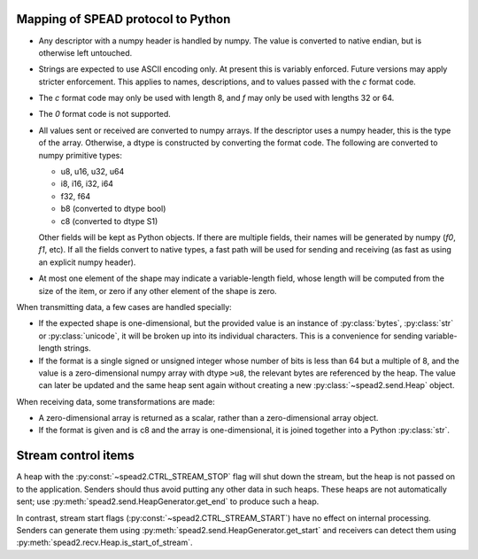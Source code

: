 Mapping of SPEAD protocol to Python
-----------------------------------
* Any descriptor with a numpy header is handled by numpy. The value is
  converted to native endian, but is otherwise left untouched.
* Strings are expected to use ASCII encoding only. At present this is variably
  enforced. Future versions may apply stricter enforcement. This applies to
  names, descriptions, and to values passed with the `c` format code.
* The `c` format code may only be used with length 8, and `f` may only be used
  with lengths 32 or 64.
* The `0` format code is not supported.
* All values sent or received are converted to numpy arrays. If the descriptor
  uses a numpy header, this is the type of the array. Otherwise, a dtype is
  constructed by converting the format code. The following are converted to
  numpy primitive types:

  * u8, u16, u32, u64
  * i8, i16, i32, i64
  * f32, f64
  * b8 (converted to dtype bool)
  * c8 (converted to dtype S1)

  Other fields will be kept as Python objects. If there are multiple fields,
  their names will be generated by numpy (`f0`, `f1`, etc). If all the fields
  convert to native types, a fast path will be used for sending and receiving
  (as fast as using an explicit numpy header).
* At most one element of the shape may indicate a variable-length field,
  whose length will be computed from the size of the item, or zero if any
  other element of the shape is zero.

When transmitting data, a few cases are handled specially:

* If the expected shape is one-dimensional, but the provided value is an
  instance of :py:class:`bytes`, :py:class:`str` or :py:class:`unicode`, it
  will be broken up into its individual characters. This is a convenience for
  sending variable-length strings.
* If the format is a single signed or unsigned integer whose number of bits
  is less than 64 but a multiple of 8, and the value is a zero-dimensional
  numpy array with dtype ``>u8``, the relevant bytes are referenced by the
  heap. The value can later be updated and the same heap sent again without
  creating a new :py:class:`~spead2.send.Heap` object.

When receiving data, some transformations are made:

* A zero-dimensional array is returned as a scalar, rather than a
  zero-dimensional array object.
* If the format is given and is c8 and the array is one-dimensional, it is
  joined together into a Python :py:class:`str`.

Stream control items
--------------------
A heap with the :py:const:`~spead2.CTRL_STREAM_STOP` flag will shut down the
stream, but the heap is not passed on to the application.  Senders should thus
avoid putting any other data in such heaps. These heaps are not automatically
sent; use :py:meth:`spead2.send.HeapGenerator.get_end` to produce such a heap.

In contrast, stream start flags (:py:const:`~spead2.CTRL_STREAM_START`) have no
effect on internal processing. Senders can generate them using
:py:meth:`spead2.send.HeapGenerator.get_start` and receivers can detect them using
:py:meth:`spead2.recv.Heap.is_start_of_stream`.
